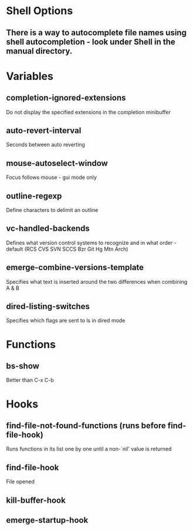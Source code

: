 * Shell Options

** There is a way to autocomplete file names using shell autocompletion - look under Shell in the manual directory.


* Variables

** completion-ignored-extensions
   Do not display the specified extensions in the completion minibuffer

** auto-revert-interval
   Seconds between auto reverting

** mouse-autoselect-window
   Focus follows mouse - gui mode only

** outline-regexp
	 Define characters to delimit an outline

** vc-handled-backends
	 Defines what version control systems to recognize and in what order - default (RCS CVS SVN SCCS Bzr Git Hg Mtn Arch)

** emerge-combine-versions-template
	 Specifies what text is inserted around the two differences when combining A & B

** dired-listing-switches
	 Specifies which flags are sent to ls in dired mode


* Functions

** bs-show
   Better than C-x C-b


* Hooks

** find-file-not-found-functions (runs before find-file-hook)
   Runs functions in its list one by one until a non-`nil' value is returned

** find-file-hook
   File opened

** kill-buffer-hook

** emerge-startup-hook
